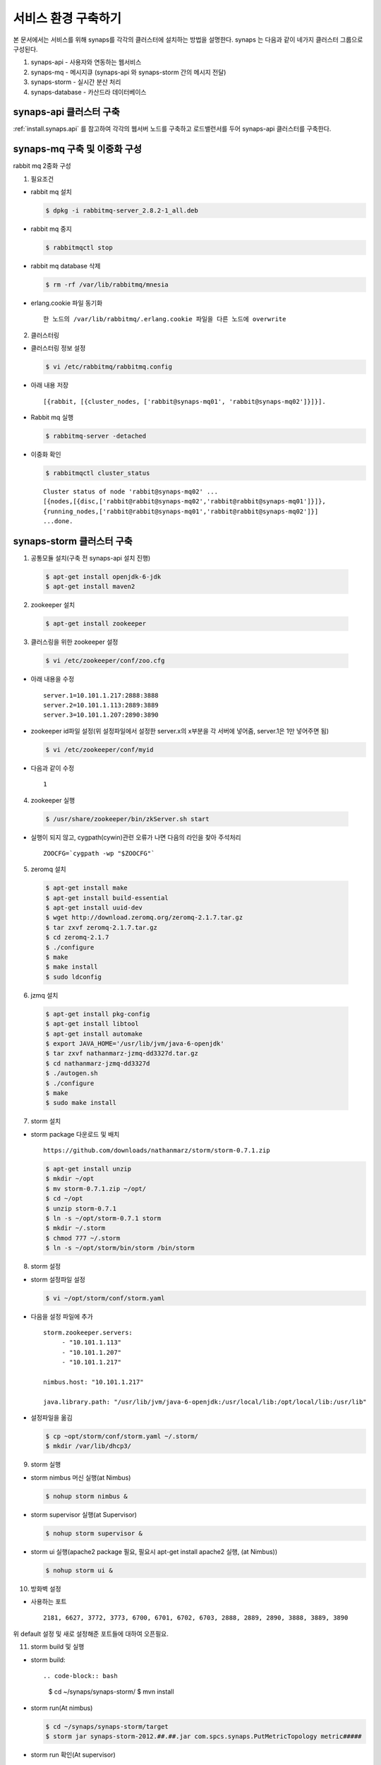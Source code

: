 .. _service.environment:

서비스 환경 구축하기
====================

본 문서에서는 서비스를 위해 synaps를 각각의 클러스터에 설치하는 방법을 설명한다. 
synaps 는 다음과 같이 네가지 클러스터 그룹으로 구성된다.

#. synaps-api - 사용자와 연동하는 웹서비스
#. synaps-mq - 메시지큐 (synaps-api 와 synaps-storm 간의 메시지 전달)
#. synaps-storm - 실시간 분산 처리
#. synaps-database - 카산드라 데이터베이스

.. image:: /images/synaps-deployment.jpg
   :width: 100%

synaps-api 클러스터 구축
------------------------
:ref:`install.synaps.api` 를 참고하여 각각의 웹서버 노드를 구축하고
로드밸런서를 두어 synaps-api 클러스터를 구축한다.


synaps-mq 구축 및 이중화 구성
------------------------------------------

rabbit mq 2중화 구성

1. 필요조건

* rabbit mq 설치

  .. code-block:: bash

   $ dpkg -i rabbitmq-server_2.8.2-1_all.deb


* rabbit mq 중지

  .. code-block:: bash

   $ rabbitmqctl stop


* rabbit mq database 삭제

  .. code-block:: bash

   $ rm -rf /var/lib/rabbitmq/mnesia


* erlang.cookie 파일 동기화 ::

   한 노드의 /var/lib/rabbitmq/.erlang.cookie 파일을 다른 노드에 overwrite


2. 클러스터링

* 클러스터링 정보 설정

  .. code-block:: bash

   $ vi /etc/rabbitmq/rabbitmq.config


* 아래 내용 저장 ::

   [{rabbit, [{cluster_nodes, ['rabbit@synaps-mq01', 'rabbit@synaps-mq02']}]}].


* Rabbit mq 실행

  .. code-block:: bash

   $ rabbitmq-server -detached


* 이중화 확인

  .. code-block:: bash

   $ rabbitmqctl cluster_status


  ::

   Cluster status of node 'rabbit@synaps-mq02' ...
   [{nodes,[{disc,['rabbit@rabbit@synaps-mq02','rabbit@rabbit@synaps-mq01']}]},
   {running_nodes,['rabbit@rabbit@synaps-mq01','rabbit@rabbit@synaps-mq02']}]
   ...done.

synaps-storm 클러스터 구축
--------------------------
1. 공통모듈 설치(구축 전 synaps-api 설치 진행)

  .. code-block:: bash

   $ apt-get install openjdk-6-jdk
   $ apt-get install maven2


2. zookeeper 설치

  .. code-block:: bash

   $ apt-get install zookeeper


3. 클러스링을 위한 zookeeper 설정

  .. code-block:: bash

   $ vi /etc/zookeeper/conf/zoo.cfg


* 아래 내용을 수정 ::

   server.1=10.101.1.217:2888:3888
   server.2=10.101.1.113:2889:3889
   server.3=10.101.1.207:2890:3890

* zookeeper id파일 설정(위 설정파일에서 설정한 server.x의 x부분을 각 서버에 넣어줌, server.1은 1만 넣어주면 됨)

  .. code-block:: bash

   $ vi /etc/zookeeper/conf/myid


* 다음과 같이 수정 ::

   1


4. zookeeper 실행

  .. code-block:: bash

   $ /usr/share/zookeeper/bin/zkServer.sh start


* 실행이 되지 않고, cygpath(cywin)관련 오류가 나면 다음의 라인을 찾아 주석처리 ::

   ZOOCFG=`cygpath -wp "$ZOOCFG"`


5. zeromq 설치

  .. code-block:: bash

   $ apt-get install make
   $ apt-get install build-essential
   $ apt-get install uuid-dev
   $ wget http://download.zeromq.org/zeromq-2.1.7.tar.gz
   $ tar zxvf zeromq-2.1.7.tar.gz
   $ cd zeromq-2.1.7
   $ ./configure
   $ make
   $ make install
   $ sudo ldconfig


6. jzmq 설치

  .. code-block:: bash

   $ apt-get install pkg-config
   $ apt-get install libtool
   $ apt-get install automake
   $ export JAVA_HOME='/usr/lib/jvm/java-6-openjdk'
   $ tar zxvf nathanmarz-jzmq-dd3327d.tar.gz
   $ cd nathanmarz-jzmq-dd3327d
   $ ./autogen.sh
   $ ./configure
   $ make
   $ sudo make install


7. storm 설치

* storm package 다운로드 및 배치 ::

   https://github.com/downloads/nathanmarz/storm/storm-0.7.1.zip


  .. code-block:: bash

   $ apt-get install unzip
   $ mkdir ~/opt
   $ mv storm-0.7.1.zip ~/opt/
   $ cd ~/opt
   $ unzip storm-0.7.1
   $ ln -s ~/opt/storm-0.7.1 storm
   $ mkdir ~/.storm
   $ chmod 777 ~/.storm
   $ ln -s ~/opt/storm/bin/storm /bin/storm


8. storm 설정

* storm 설정파일 설정 

  .. code-block:: bash

   $ vi ~/opt/storm/conf/storm.yaml


* 다음을 설정 파일에 추가 ::

   storm.zookeeper.servers:
        - "10.101.1.113" 
        - "10.101.1.207" 
        - "10.101.1.217" 

   nimbus.host: "10.101.1.217" 

   java.library.path: "/usr/lib/jvm/java-6-openjdk:/usr/local/lib:/opt/local/lib:/usr/lib"
    

* 설정파일을 옮김

  .. code-block:: bash

   $ cp ~opt/storm/conf/storm.yaml ~/.storm/
   $ mkdir /var/lib/dhcp3/


9. storm 실행

* storm nimbus 머신 실행(at Nimbus)

  .. code-block:: bash

   $ nohup storm nimbus &


* storm supervisor 실행(at Supervisor)

  .. code-block:: bash

   $ nohup storm supervisor &


* storm ui 실행(apache2 package 필요, 필요시 apt-get install apache2 실행, (at Nimbus))

  .. code-block:: bash

   $ nohup storm ui &


10. 방화벽 설정

* 사용하는 포트 ::

   2181, 6627, 3772, 3773, 6700, 6701, 6702, 6703, 2888, 2889, 2890, 3888, 3889, 3890

위 default 설정 및 새로 설정해준 포트들에 대하여 오픈필요.


11. storm build 및 실행

* storm build::

  .. code-block:: bash

   $ cd ~/synaps/synaps-storm/
   $ mvn install
   

* storm run(At nimbus)

  .. code-block:: bash

   $ cd ~/synaps/synaps-storm/target
   $ storm jar synaps-storm-2012.##.##.jar com.spcs.synaps.PutMetricTopology metric#####
   
   
* storm run 확인(At supervisor)

  .. code-block:: bash

   $ ps aux | grep python
   
   
* 다음 4개의 프로세스 확인(At supervisor)::

   root     21254  0.0  0.3 135624 27876 ?        S    18:45   0:00 python put_metric_bolt.py
   root     21267 39.5  0.2 113928 21640 ?        S    18:45  49:36 python api_spout.py
   root     21269  0.0  0.3 135628 27880 ?        S    18:45   0:00 python put_metric_bolt.py
   root     21270  0.0  0.2 122480 23964 ?        S    18:45   0:00 python unpack_bolt.py


synaps-database 클러스터 구축
-----------------------------
1. SPCS내의 VM에 디스크 마운트

* SPCS 내의 VM에 디스크 마운트

  .. code-block:: bash

   $ fdisk /dev/vdb


* 이후 아래 순서로 진행 ::

   n -> p -> 1 -> 1-> enter -> w


* 마운트할 디렉토리 생성

  .. code-block:: bash

   $ mkdir /cassDATA


* ext3 형식으로 디스크 포맷

  .. code-block:: bash

   $ mke2fs -j /dev/vdb


* 생성한 디렉토리에 디스크 마운트

  .. code-block:: bash

   $ mount -t ext3 /dev/vdb /cassDATA


* fstab에 마운트 옵션 추가

  .. code-block:: bash

   $ vi /etc/fstab


* 맨 아랫줄에 아래 내용 추가 ::

   /dev/vdb	/cassDATA	ext3	defaults	1	2


2. Cassandra 설치

* 다운로드 및 압축풀기

  .. code-block:: bash

   $ tar zxvf apache-cassandra-1.0.8-bin.tar.gz


* 클러스터 설정

  .. code-block:: bash

   $ vi apache-cassandra-1.0.8/conf/cassandra.yaml


* 아래 내용 찾아서 수정 ::

   cluster_name: 'Synaps Product Cluster'

   # directories where Cassandra should store data on disk.
   data_file_directories:
       - /cassDATA/data

   # commit log
   commitlog_directory: /cassDATA/commitlog

   # saved caches
   saved_caches_directory: /cassDATA/saved_caches

   seed_provider:
       # Addresses of hosts that are deemed contact points.
       # Cassandra nodes use this list of hosts to find each other and learn
       # the topology of the ring.  You must change this if you are running
       # multiple nodes!
       - class_name: org.apache.cassandra.locator.SimpleSeedProvider
         parameters:
             # seeds is actually a comma-delimited list of addresses.
             # Ex: "<ip1>,<ip2>,<ip3>"
             - seeds: "10.101.0.165,10.101.2.108,10.101.1.198"

   # Setting this to 0.0.0.0 is always wrong.
   listen_address: 10.101.2.67

   rpc_address: 0.0.0.0


* 방화벽 설정 ::

   카산드라 사용 포트 : 7000, 7001, 9160